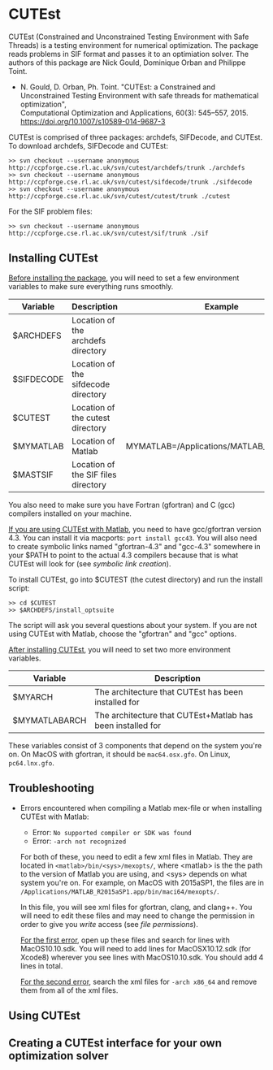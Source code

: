 #+BEGIN_COMMENT
Information on installing, troubleshooting, using CUTEst
#+END_COMMENT

#+OPTIONS: ^:nil

* CUTEst

CUTEst (Constrained and Unconstrained Testing Environment with Safe Threads)
is a testing environment for numerical optimization.  The package reads
problems in SIF format and passes it to an optimiation solver.  The authors
of this package are Nick Gould, Dominique Orban and Philippe Toint.

- N. Gould, D. Orban, Ph. Toint. "CUTEst: a Constrained and Unconstrained
  Testing Environment with safe threads for mathematical optimization", \\
  Computational Optimization and Applications, 60(3): 545--557, 2015.
  https://doi.org/10.1007/s10589-014-9687-3

CUTEst is comprised of three packages: archdefs, SIFDecode, and CUTEst.  To
download archdefs, SIFDecode and CUTEst:
#+BEGIN_SRC
>> svn checkout --username anonymous http://ccpforge.cse.rl.ac.uk/svn/cutest/archdefs/trunk ./archdefs
>> svn checkout --username anonymous http://ccpforge.cse.rl.ac.uk/svn/cutest/sifdecode/trunk ./sifdecode
>> svn checkout --username anonymous http://ccpforge.cse.rl.ac.uk/svn/cutest/cutest/trunk ./cutest
#+END_SRC

For the SIF problem files:
#+BEGIN_SRC
>> svn checkout --username anonymous http://ccpforge.cse.rl.ac.uk/svn/cutest/sif/trunk ./sif
#+END_SRC

** Installing CUTEst

_Before installing the package_, you will need to set a few environment
variables to make sure everything runs smoothly.

| Variable   | Description                         | Example                                   |
|------------+-------------------------------------+-------------------------------------------|
| $ARCHDEFS  | Location of the archdefs directory  |                                           |
| $SIFDECODE | Location of the sifdecode directory |                                           |
| $CUTEST    | Location of the cutest directory    |                                           |
| $MYMATLAB  | Location of Matlab                  | MYMATLAB=/Applications/MATLAB_R2015a.app/ |
| $MASTSIF   | Location of the SIF files directory |                                           |

You also need to make sure you have Fortran (gfortran) and C (gcc) compilers
installed on your machine.

_If you are using CUTEst with Matlab_, you need to have gcc/gfortran version
4.3.  You can install it via macports: ~port install gcc43~.  You will also
need to create symbolic links named "gfortran-4.3" and "gcc-4.3" somewhere
in your $PATH to point to the actual 4.3 compilers because that is what
CUTEst will look for (see [[symbolic links][symbolic link creation]]).

To install CUTEst, go into $CUTEST (the cutest directory) and run the
install script:
#+BEGIN_SRC
>> cd $CUTEST
>> $ARCHDEFS/install_optsuite
#+END_SRC
The script will ask you several questions about your system.  If you are not
using CUTEst with Matlab, choose the "gfortran" and "gcc" options.

_After installing CUTEst_, you will need to set two more environment
variables.

| Variable      | Description                                                |
|---------------+------------------------------------------------------------|
| $MYARCH       | The architecture that CUTEst has been installed for        |
| $MYMATLABARCH | The architecture that CUTEst+Matlab has been installed for |
These variables consist of 3 components that depend on the system you're
on.  On MacOS with gfortran, it should be ~mac64.osx.gfo~.  On Linux,
~pc64.lnx.gfo~.

** Troubleshooting
- Errors encountered when compiling a Matlab mex-file or when installing CUTEst with Matlab:
  - Error: =No supported compiler or SDK was found=
  - Error: =-arch not recognized=

  For both of these, you need to edit a few xml files in Matlab.  They are
  located in =<matlab>/bin/<sys>/mexopts/=, where <matlab> is the the path
  to the version of Matlab you are using, and <sys> depends on what system
  you're on.  For example, on MacOS with 2015aSP1, the files are in
  =/Applications/MATLAB_R2015aSP1.app/bin/maci64/mexopts/=.

  In this file, you will see xml files for gfortran, clang, and clang++.
  You will need to edit these files and may need to change the permission in
  order to give you /write/ access (see [[file permissions]]).

  _For the first error_, open up these files and search for lines with
  MacOS10.10.sdk.  You will need to add lines for MacOSX10.12.sdk (for
  Xcode8) wherever you see lines with MacOS10.10.sdk.  You should add 4
  lines in total.

  _For the second error_, search the xml files for =-arch x86_64= and remove
  them from all of the xml files.

** Using CUTEst

** Creating a CUTEst interface for your own optimization solver
:PROPERTIES:
:ALT_TITLE: Creating a CUTEst interface
:END:

